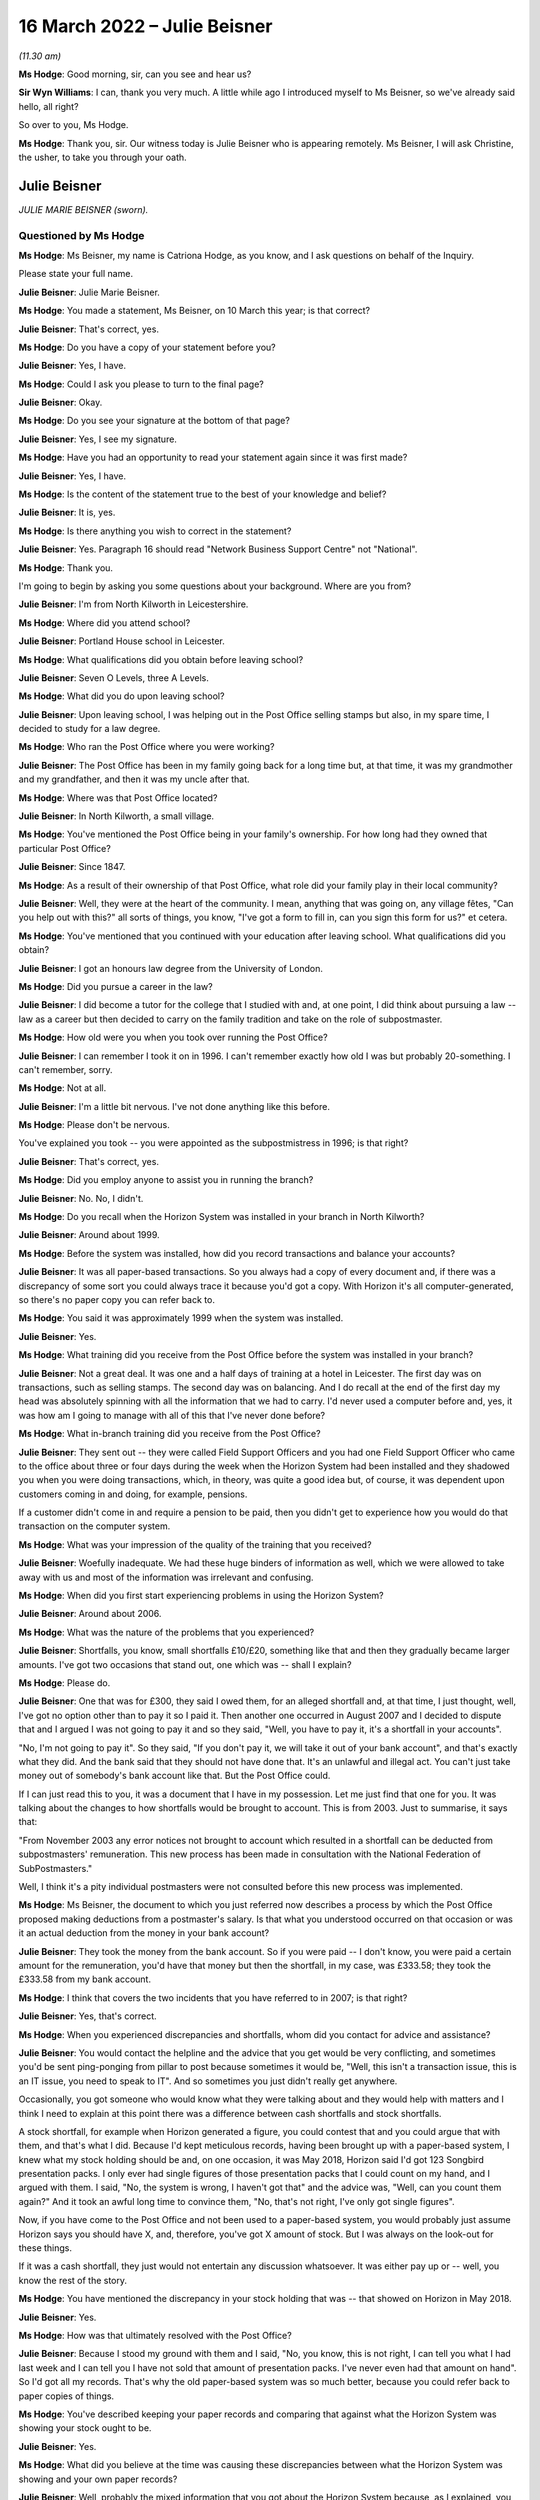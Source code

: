 .. raw:: html

   <a id="hearing-link" href="https://www.postofficehorizoninquiry.org.uk/hearings/human-impact-hearing-16-march-2022">Official hearing page</a>

16 March 2022 – Julie Beisner
=============================

.. raw:: html

   <details id="hearing-meta" open>
        <summary>
            <span class="open">Hide video</span>
            <span class="closed">Show video</span>
        </summary>
   <lite-youtube videoid="CZ7W4POX7To" params="rel=0"></lite-youtube>
   </details>

*(11.30 am)*

**Ms Hodge**: Good morning, sir, can you see and hear us?

**Sir Wyn Williams**: I can, thank you very much.  A little while ago I introduced myself to Ms Beisner, so we've already said hello, all right?

So over to you, Ms Hodge.

**Ms Hodge**: Thank you, sir.  Our witness today is Julie Beisner who is appearing remotely.  Ms Beisner, I will ask Christine, the usher, to take you through your oath.

Julie Beisner
-------------

*JULIE MARIE BEISNER (sworn).*

Questioned by Ms Hodge
^^^^^^^^^^^^^^^^^^^^^^

**Ms Hodge**: Ms Beisner, my name is Catriona Hodge, as you know, and I ask questions on behalf of the Inquiry.

Please state your full name.

.. rst-class:: indented

**Julie Beisner**: Julie Marie Beisner.

**Ms Hodge**: You made a statement, Ms Beisner, on 10 March this year; is that correct?

.. rst-class:: indented

**Julie Beisner**: That's correct, yes.

**Ms Hodge**: Do you have a copy of your statement before you?

.. rst-class:: indented

**Julie Beisner**: Yes, I have.

**Ms Hodge**: Could I ask you please to turn to the final page?

.. rst-class:: indented

**Julie Beisner**: Okay.

**Ms Hodge**: Do you see your signature at the bottom of that page?

.. rst-class:: indented

**Julie Beisner**: Yes, I see my signature.

**Ms Hodge**: Have you had an opportunity to read your statement again since it was first made?

.. rst-class:: indented

**Julie Beisner**: Yes, I have.

**Ms Hodge**: Is the content of the statement true to the best of your knowledge and belief?

.. rst-class:: indented

**Julie Beisner**: It is, yes.

**Ms Hodge**: Is there anything you wish to correct in the statement?

.. rst-class:: indented

**Julie Beisner**: Yes.  Paragraph 16 should read "Network Business Support Centre" not "National".

**Ms Hodge**: Thank you.

I'm going to begin by asking you some questions about your background.  Where are you from?

.. rst-class:: indented

**Julie Beisner**: I'm from North Kilworth in Leicestershire.

**Ms Hodge**: Where did you attend school?

.. rst-class:: indented

**Julie Beisner**: Portland House school in Leicester.

**Ms Hodge**: What qualifications did you obtain before leaving school?

.. rst-class:: indented

**Julie Beisner**: Seven O Levels, three A Levels.

**Ms Hodge**: What did you do upon leaving school?

.. rst-class:: indented

**Julie Beisner**: Upon leaving school, I was helping out in the Post Office selling stamps but also, in my spare time, I decided to study for a law degree.

**Ms Hodge**: Who ran the Post Office where you were working?

.. rst-class:: indented

**Julie Beisner**: The Post Office has been in my family going back for a long time but, at that time, it was my grandmother and my grandfather, and then it was my uncle after that.

**Ms Hodge**: Where was that Post Office located?

.. rst-class:: indented

**Julie Beisner**: In North Kilworth, a small village.

**Ms Hodge**: You've mentioned the Post Office being in your family's ownership.  For how long had they owned that particular Post Office?

.. rst-class:: indented

**Julie Beisner**: Since 1847.

**Ms Hodge**: As a result of their ownership of that Post Office, what role did your family play in their local community?

.. rst-class:: indented

**Julie Beisner**: Well, they were at the heart of the community. I mean, anything that was going on, any village fêtes, "Can you help out with this?" all sorts of things, you know, "I've got a form to fill in, can you sign this form for us?" et cetera.

**Ms Hodge**: You've mentioned that you continued with your education after leaving school.  What qualifications did you obtain?

.. rst-class:: indented

**Julie Beisner**: I got an honours law degree from the University of London.

**Ms Hodge**: Did you pursue a career in the law?

.. rst-class:: indented

**Julie Beisner**: I did become a tutor for the college that I studied with and, at one point, I did think about pursuing a law -- law as a career but then decided to carry on the family tradition and take on the role of subpostmaster.

**Ms Hodge**: How old were you when you took over running the Post Office?

.. rst-class:: indented

**Julie Beisner**: I can remember I took it on in 1996.  I can't remember exactly how old I was but probably 20-something. I can't remember, sorry.

**Ms Hodge**: Not at all.

.. rst-class:: indented

**Julie Beisner**: I'm a little bit nervous.  I've not done anything like this before.

**Ms Hodge**: Please don't be nervous.

You've explained you took -- you were appointed as the subpostmistress in 1996; is that right?

.. rst-class:: indented

**Julie Beisner**: That's correct, yes.

**Ms Hodge**: Did you employ anyone to assist you in running the branch?

.. rst-class:: indented

**Julie Beisner**: No.  No, I didn't.

**Ms Hodge**: Do you recall when the Horizon System was installed in your branch in North Kilworth?

.. rst-class:: indented

**Julie Beisner**: Around about 1999.

**Ms Hodge**: Before the system was installed, how did you record transactions and balance your accounts?

.. rst-class:: indented

**Julie Beisner**: It was all paper-based transactions.  So you always had a copy of every document and, if there was a discrepancy of some sort you could always trace it because you'd got a copy.  With Horizon it's all computer-generated, so there's no paper copy you can refer back to.

**Ms Hodge**: You said it was approximately 1999 when the system was installed.

.. rst-class:: indented

**Julie Beisner**: Yes.

**Ms Hodge**: What training did you receive from the Post Office before the system was installed in your branch?

.. rst-class:: indented

**Julie Beisner**: Not a great deal.  It was one and a half days of training at a hotel in Leicester.  The first day was on transactions, such as selling stamps.  The second day was on balancing.  And I do recall at the end of the first day my head was absolutely spinning with all the information that we had to carry.  I'd never used a computer before and, yes, it was how am I going to manage with all of this that I've never done before?

**Ms Hodge**: What in-branch training did you receive from the Post Office?

.. rst-class:: indented

**Julie Beisner**: They sent out -- they were called Field Support Officers and you had one Field Support Officer who came to the office about three or four days during the week when the Horizon System had been installed and they shadowed you when you were doing transactions, which, in theory, was quite a good idea but, of course, it was dependent upon customers coming in and doing, for example, pensions.

.. rst-class:: indented

If a customer didn't come in and require a pension to be paid, then you didn't get to experience how you would do that transaction on the computer system.

**Ms Hodge**: What was your impression of the quality of the training that you received?

.. rst-class:: indented

**Julie Beisner**: Woefully inadequate.  We had these huge binders of information as well, which we were allowed to take away with us and most of the information was irrelevant and confusing.

**Ms Hodge**: When did you first start experiencing problems in using the Horizon System?

.. rst-class:: indented

**Julie Beisner**: Around about 2006.

**Ms Hodge**: What was the nature of the problems that you experienced?

.. rst-class:: indented

**Julie Beisner**: Shortfalls, you know, small shortfalls £10/£20, something like that and then they gradually became larger amounts.  I've got two occasions that stand out, one which was -- shall I explain?

**Ms Hodge**: Please do.

.. rst-class:: indented

**Julie Beisner**: One that was for £300, they said I owed them, for an alleged shortfall and, at that time, I just thought, well, I've got no option other than to pay it so I paid it.  Then another one occurred in August 2007 and I decided to dispute that and I argued I was not going to pay it and so they said, "Well, you have to pay it, it's a shortfall in your accounts".

.. rst-class:: indented

"No, I'm not going to pay it".  So they said, "If you don't pay it, we will take it out of your bank account", and that's exactly what they did.  And the bank said that they should not have done that.  It's an unlawful and illegal act.  You can't just take money out of somebody's bank account like that.  But the Post Office could.

.. rst-class:: indented

If I can just read this to you, it was a document that I have in my possession.  Let me just find that one for you.  It was talking about the changes to how shortfalls would be brought to account. This is from 2003.  Just to summarise, it says that:

.. rst-class:: indented

"From November 2003 any error notices not brought to account which resulted in a shortfall can be deducted from subpostmasters' remuneration.  This new process has been made in consultation with the National Federation of SubPostmasters."

.. rst-class:: indented

Well, I think it's a pity individual postmasters were not consulted before this new process was implemented.

**Ms Hodge**: Ms Beisner, the document to which you just referred now describes a process by which the Post Office proposed making deductions from a postmaster's salary. Is that what you understood occurred on that occasion or was it an actual deduction from the money in your bank account?

.. rst-class:: indented

**Julie Beisner**: They took the money from the bank account.  So if you were paid -- I don't know, you were paid a certain amount for the remuneration, you'd have that money but then the shortfall, in my case, was £333.58; they took the £333.58 from my bank account.

**Ms Hodge**: I think that covers the two incidents that you have referred to in 2007; is that right?

.. rst-class:: indented

**Julie Beisner**: Yes, that's correct.

**Ms Hodge**: When you experienced discrepancies and shortfalls, whom did you contact for advice and assistance?

.. rst-class:: indented

**Julie Beisner**: You would contact the helpline and the advice that you get would be very conflicting, and sometimes you'd be sent ping-ponging from pillar to post because sometimes it would be, "Well, this isn't a transaction issue, this is an IT issue, you need to speak to IT". And so sometimes you just didn't really get anywhere.

.. rst-class:: indented

Occasionally, you got someone who would know what they were talking about and they would help with matters and I think I need to explain at this point there was a difference between cash shortfalls and stock shortfalls.

.. rst-class:: indented

A stock shortfall, for example when Horizon generated a figure, you could contest that and you could argue that with them, and that's what I did. Because I'd kept meticulous records, having been brought up with a paper-based system, I knew what my stock holding should be and, on one occasion, it was May 2018, Horizon said I'd got 123 Songbird presentation packs.  I only ever had single figures of those presentation packs that I could count on my hand, and I argued with them.  I said, "No, the system is wrong, I haven't got that" and the advice was, "Well, can you count them again?"  And it took an awful long time to convince them, "No, that's not right, I've only got single figures".

.. rst-class:: indented

Now, if you have come to the Post Office and not been used to a paper-based system, you would probably just assume Horizon says you should have X, and, therefore, you've got X amount of stock.  But I was always on the look-out for these things.

.. rst-class:: indented

If it was a cash shortfall, they just would not entertain any discussion whatsoever.  It was either pay up or -- well, you know the rest of the story.

**Ms Hodge**: You have mentioned the discrepancy in your stock holding that was -- that showed on Horizon in May 2018.

.. rst-class:: indented

**Julie Beisner**: Yes.

**Ms Hodge**: How was that ultimately resolved with the Post Office?

.. rst-class:: indented

**Julie Beisner**: Because I stood my ground with them and I said, "No, you know, this is not right, I can tell you what I had last week and I can tell you I have not sold that amount of presentation packs.  I've never even had that amount on hand".  So I'd got all my records. That's why the old paper-based system was so much better, because you could refer back to paper copies of things.

**Ms Hodge**: You've described keeping your paper records and comparing that against what the Horizon System was showing your stock ought to be.

.. rst-class:: indented

**Julie Beisner**: Yes.

**Ms Hodge**: What did you believe at the time was causing these discrepancies between what the Horizon System was showing and your own paper records?

.. rst-class:: indented

**Julie Beisner**: Well, probably the mixed information that you got about the Horizon System because, as I explained, you had problems with the equipment itself.  You know, you'd get power outages, you'd get the screen freezing, you would get the PIN pad not working.  And you'd ring up and, eventually, you'd get through to -- they called themselves Horizon System help desk or IT desk, and they would say to you, "Oh, press buttons" or, if that didn't work, "Reboot the system".

.. rst-class:: indented

And I spoke to an engineer on one occasion who had to come out and do bodge repairs on the system and he said that it was very important with the Horizon system that you switch things off in the right order, that you log off from the screen and then you switch the base unit off.  If you do things in a different order, then that can cause issues.  So, quite possibly, it could have been that, it could have been a power surge.  Those figures were definitely not right.

**Ms Hodge**: You have mentioned an engineer that you spoke to.  Do you know for whom that individual worked?

.. rst-class:: indented

**Julie Beisner**: He would have come out from the IT desk.  So he would have been a Horizon engineer.  Some of them are very good.  I did have some names of some of them, very helpful, but some of them -- I asked people when I spoke to them on the help desk, "Have you used the Horizon System yourself?" and invariably it was, "Well, no, no, I haven't used that".  So how can they give you advice when they don't even know the system themselves?

**Ms Hodge**: What happened when you received error notices issued by the Post Office?

.. rst-class:: indented

**Julie Beisner**: Error notices, you had to put them -- they had changed the process but you had to put them into housekeeping. After that, you had to put them in the suspense account and you had to make sure that you'd put the money in and accepted the error notice and followed the instructions because you cannot balance up your accounts if you have got outstanding discrepancies and you can't balance up with negative figures either.

**Ms Hodge**: You have already described the two particular shortfalls that stand out for you in 2007.

.. rst-class:: indented

**Julie Beisner**: Yes.

**Ms Hodge**: You said, in the first instance, I think, you paid the money into -- you paid the money to the Post Office.

.. rst-class:: indented

**Julie Beisner**: Yes.

**Ms Hodge**: You paid the money into the account.  Why did you do that if you didn't believe there was, in fact, a shortfall in your accounts?

.. rst-class:: indented

**Julie Beisner**: Because it was just that you work for the Post Office and if they said the money was short, with a paper-based system you could check the records and, if they said it was short, you would pay the money. But this, because I hadn't got any paper records, I didn't think I'd got any other option.

.. rst-class:: indented

Then when it happened a second time, that's when I thought, "No, I'm not doing this; there's something not right here".

**Ms Hodge**: How much do you believe you have paid in total to make good shortfalls shown by the Horizon System?

.. rst-class:: indented

**Julie Beisner**: I would say over the time that I had Horizon, if you say, sort of, £10 here, £20 there, adding that up over roughly 15 years, probably between £2,000 and £3,000 but then also, if you consider when the system was down and you couldn't do any transactions, you were placed on what they called limited services, you're not being paid for that either.  So, effectively, you are losing out on that as well.

**Ms Hodge**: Your appointment as an SPM came to an end last year; is that right?

.. rst-class:: indented

**Julie Beisner**: That's right, yes, February 2021.

**Ms Hodge**: Was that a result of your decision to resign?

.. rst-class:: indented

**Julie Beisner**: It was my decision because -- for lots of reasons but, really, I'd had enough of it.  I'd had enough of the way the Horizon System was working.  It was just so much stress to be under every time it came to the balance, you know, "What are the figures going to be this time?" and seeing, of course, as time went on, seeing what was happening to other subpostmasters, I became quite scared.  What's going to happen if there's a shortage?  You know, what's going to happen to me?

**Ms Hodge**: You have mentioned in your statement an event which occurred before the final audit of your branch took place that related to a surplus of cash.  Can you please explain what happened?

.. rst-class:: indented

**Julie Beisner**: The surplus of cash that they wanted back?  The Post Office was closed -- just to put it into perspective, the Post Office was closed in March 2020 because of Covid restrictions, et cetera, and I had a call from my manager in the autumn of 2020 saying that the Post Office wanted surplus cash back. I point out at this point that, when I closed the office in March, I obviously did a balance, a correct balance, no negative values, no problems, locked the premises, alarmed it and then, as I said, I had this call could I send surplus cash back because they wanted other offices to be able to use that.  I said, "Yes, of course I'll do that."

.. rst-class:: indented

So I, you know, found out what I needed to do, got in touch with the CRU, got in touch with Horizon and went down to the office, unlocked it and I had to get the computer system working again to be able to do this, because you have to have the computer system working to be able to send the money back to put yourself in the correct balance period, et cetera, et cetera.

.. rst-class:: indented

So I rang the Horizon help desk and also the NDSC, and I got all the instructions, all the reference numbers, dates, times, what I needed to do, because when I went down to the office, the computer system -- presumably because it had been the office had been closed for so long, the computer system was down.  So I had to get the computer system up and running again to be able to send the money back which I did.

.. rst-class:: indented

My manager -- and I was in touch with my manager throughout the whole of this process and he said, "All you need to do is to open the office up for the CRU, send the money back, lock the premises, alarm it, do your balance, and that's it, that's all we want you to do."  I said, "Yes, of course I'll do that".

.. rst-class:: indented

So that is what I did.  I had to reboot the system, do various compliances on it, do up the cash, do a balance, which, again, was a correct balance, CRU came, collected the cash, I closed the door, locked the premises, alarmed it all, thought nothing more about it.  And then when it came to the final audit in February 2021 -- would you like me to tell you about that experience?

**Ms Hodge**: Yes.  Who attended your branch to carry out that audit?

.. rst-class:: indented

**Julie Beisner**: I'm still quite apprehensive about giving my full evidence about giving names because of fear of the Post Office coming after me, I mean the power that they wield.  I will give you the name of the auditor, but the other two people who came with the auditor, I don't feel comfortable giving their names.

.. rst-class:: indented

The auditor's name was Gurmeet or Gurmet. Auditors are not very nice people.  They don't speak to you.  All they do is tot up the figures and then they say, "Can you explain this?"  The whole experience is extremely stressful.  It's like standing in front of a steamroller and thinking, "At any moment, I could be swept under the wheels".  It's just -- unless you have experienced that, you have no idea just how horrendous it is.

.. rst-class:: indented

The auditor went up the figures.  "Can you explain this?"  There was a lot of negative values, I couldn't believe it, all through my stock and I just said, "Well, that's impossible".  And what was also upsetting was that my manager -- when the auditor was going up the figures, my manager just said, "Oh, I can't stay here, I'll step outside for a few minutes".

.. rst-class:: indented

So, basically, you are in there, you and the auditor, and they are saying, "Can you explain this?" "Well, no, I can't".  You know, I run my office deficiently.  You can't balance up with negative figures, it's impossible.  So how does it get all those figures?  And the auditor gave me the stamps and said, "For example, your self-adhesives.  There's eight books here, isn't there?  Would you like to count them?"  Of course I counted them.  There was eight books.  But there's all these negative figures and I said, "Well, I'm not agreeing to that, you know, this is wrong".  I said, you know, "I'm just not going to accept this".

.. rst-class:: indented

They said, "If you don't accept this, you can't close the office".  It's just the whole thing was -- it was just oppressive conduct.  It was just extremely distressing.  They found a shortfall when they put all the figures -- when he put the figures right, as he said, of £1,970, after doing two correct balances. How?  The premises had been locked, the doors were closed, it was all alarmed, no-one had been there, no customers.  How is that?  It can't be.  It just can't.

**Ms Hodge**: I understand, Ms Beisner, you don't want to name individuals but you have mentioned that your manager was in attendance -- is that right -- at the audit?

.. rst-class:: indented

**Julie Beisner**: That's correct, yes.

**Ms Hodge**: There was one other employee of the Post Office, is that correct?

.. rst-class:: indented

**Julie Beisner**: That's correct, yes.

**Ms Hodge**: Can you please describe the attitude of your manager whilst the audit was being conducted?

.. rst-class:: indented

**Julie Beisner**: Just, as soon as the audit started, the manager said, "I can't be in here, I'll just step outside for a few moments", and that was it.  You know, there was no support, there was no support from the helpline, Horizon, no support from National Federation of SubPostmasters, no-one.  I was on my own.

.. rst-class:: indented

And, you know, this £1,970, I'm still concerned and worried about it.  I know the Post Office are watching this and I would like to have written confirmation from them to be sent to my legal representatives saying they will not be pursuing me for this alleged shortfall of £1,970.  I would like that in writing.

**Ms Hodge**: Just to be clear, this audit occurred on 17 February of last year; is that right?

.. rst-class:: indented

**Julie Beisner**: That's correct, yes.

**Ms Hodge**: During that audit, a figure of £1,972 was said to be a loss found in your account?

.. rst-class:: indented

**Julie Beisner**: Yes, £1,977, and I forget how many pence.

**Ms Hodge**: Am I right to understand that has not yet been resolved as between you and the Post Office?

.. rst-class:: indented

**Julie Beisner**: That's correct.  They said I had to sign off the accounts, otherwise I would not be able to retire. They said that I needed to get in touch with Chesterfield and Chesterfield would look into this and tell me what they thought.  I did have a phonecall from someone from Chesterfield and they said, "Would you like to speak to someone?  We've decided that we're not going to pursue that.  Would you like to speak to someone about it?

.. rst-class:: indented

I said, "Yes, I'll speak to someone" and they said, "Oh, they're not available at the moment".  And that is all that I've had.  I've got nothing in writing.  If whoever it was who gave that verbal assurance leaves that office, then what happens?

.. rst-class:: indented

I think it's disgusting.  I really do.  You know, they say they have changed and yet this is not 2007, (connection breaking up) this is 2021.

**Sir Wyn Williams**: If I've got the sequence right, Ms Beisner, apart from the time when you went into the shop in order to arrange for surplus cash to be returned, the premises had actually been closed for about a year --

.. rst-class:: indented

**Julie Beisner**: Yes.

**Sir Wyn Williams**: -- and, within that year, you had done two balances which had both been correct?

.. rst-class:: indented

**Julie Beisner**: That's correct, yes, and premises are alarmed, Sir Wyn.  No-one could walk in there.

**Sir Wyn Williams**: Fine.  Thank you.

**Ms Hodge**: Please can you describe, Ms Beisner, how it made you feel to experience this audit in February 2021?

.. rst-class:: indented

**Julie Beisner**: Well, to be honest, I still have nightmares about it because, you know, I'm worried they are still going to come after me for money.  What good is a verbal assurance from someone who doesn't come to the phone to speak to you?  My experience of using Horizon, it's just been absolutely harrowing and, you know, I wish I'd never become a subpostmaster.  I just wish I'd never decided to start to work for such a corrupt and uncaring organisation who puts profits before people.

**Ms Hodge**: I would like to ask you now a little bit more about the impact that your experience of using Horizon has had on you and your relationships with your family. What effect did the shortfall shown by Horizon have on your well-being?

.. rst-class:: indented

**Julie Beisner**: Well, every time it came to doing a balance, you were worried, you know, what were the shortfalls going to be?  And it's the lack of support.  It's the feeling of total isolation.  It's just horrible.  Of course, living in a small village, if word had got out of something like that, I mean, nobody's going to step foot inside your Post Office, are they?  It was just awful.

.. rst-class:: indented

I mean, I know my mother couldn't believe that this was happening and she accused me of being careless because she, like everybody else, thought Horizon couldn't be wrong.

**Ms Hodge**: What are you now doing for work since you resigned your position as a subpostmistress?

.. rst-class:: indented

**Julie Beisner**: I'm not -- I've been, sort of, just, sort of, considering my options since then and, obviously, helping the Inquiry, because I want to see justice done.  And I read that Horizon is not going to be replaced until 2024.  Well, how many more people are going to suffer?

.. rst-class:: indented

You know, a lot of people are afraid to speak out about it.  I was apprehensive but I feel I have to do this because they say they've righted the wrongs of the past, that things have changed.  Even when I had the auditor, I was told, "Oh, don't worry, they are nice people, you know, it's all changed, they're all pleasant people now".  Well, not in my experience they're not.  In my experience, nothing's changed.

**Ms Hodge**: Have you sought any compensation from the Post Office?

.. rst-class:: indented

**Julie Beisner**: Yes, I did have offer of a small amount of compensation under Historic Shortfall Scheme of just under £500 but the problem is it comes with a gagging clause.  I decided that I'm going to decline because I'm not going to be gagged.  People need to hear just how this system is, just how unreliable and how full of flaws it is.

**Ms Hodge**: By gagging clause, do you mean you would not be permitted to disclose the details of the settlement?

.. rst-class:: indented

**Julie Beisner**: That's correct, and probably not permitted to say anything adverse about Horizon.

**Ms Hodge**: How do you now feel about the way the Post Office treated you and other subpostmasters?

.. rst-class:: indented

**Julie Beisner**: To be honest, I can't believe it.  When I look back to the early days of running post offices -- I have another note that I wish to tell you.  I have a brochure dated from the 1990s.  It was a Post Office brochure and they were asking for subpostmasters to put themselves forward to become Magistrates because, just like Magistrates, subpostmasters were considered pillars of the community, just like Magistrates we were able to sign and witness legal documents.

.. rst-class:: indented

I mean, where's the irony in that?  They're just not nice people to work for.  It's just completely changed.  They don't listen.  They are threatening. They use oppressive conduct.  They just -- they're just totally unreasonable.

**Ms Hodge**: What do you think needs to be done to put right the harm that has been done by Horizon and the actions of the Post Office?

.. rst-class:: indented

**Julie Beisner**: Well, what I want from the Post Office is an apology for what they have done.  I want justice and fair recompense for all subpostmasters.  I'd also like to see full accountability, together with a duty of candour from all those who have allowed this terrible injustice to proliferate for so long.  I'd certainly like to see a swift end to the whole Horizon System, a complete reorganisation overhaul and replacement of the whole Post Office and its management.

.. rst-class:: indented

I regret ever becoming a postmaster and, you know, I wish I'd pursued my professional legal career instead.

**Ms Hodge**: Thank you, Ms Beisner.  I have no further questions for you.  Is there anything else you would like to say?

.. rst-class:: indented

**Julie Beisner**: I'll just refer to my notes just very briefly. (Pause)

.. rst-class:: indented

Yes, I think that's everything that I needed to say.  Yes, I think that's everything, thank you.

**Ms Hodge**: Thank you.

Sir, do you have any questions for this witness?

**Sir Wyn Williams**: No, I don't have any questions of you but I would like to thank you for participating twice in this Inquiry because you did participate quite a long time ago, before we had statutory powers.  So you were one of the first people to try and help me out.  I'm very grateful that you did it then and I'm very grateful that you've come today to give your evidence in a formal setting.  So thank you very much.

.. rst-class:: indented

**Julie Beisner**: Thank you, Sir Wyn.

**Ms Hodge**: Thank you, sir.

That concludes our oral evidence for today.  We have some witness summaries which Mr David Enright is kindly going to read in.

**Sir Wyn Williams**: Do we need to take a few minutes or is Mr Enright ready to get going, so to speak?

**Ms Hodge**: I think he's ready to go.

**Sir Wyn Williams**: If you want to, you can stay listening to this, Ms Beisner, but if you don't want to, feel free to disconnect yourself.

.. rst-class:: indented

**Julie Beisner**: I will listen.  It will be quite interesting, thank you.

**Mr Enright**: Thank you for inviting me to read in the summaries of the detailed statements and exhibits that you have before you.

Summary of witness statement of Chhaya Patel
--------------------------------------------

*Summary of witness statement of CHHAYA PATEL (read).*

**Mr Enright**: Mrs Chhaya Patel was subpostmistress in Burgess Hill between 2014 and 2016.  Prior to this, she was an accountant at the TSB.  Her family have a long history of running post offices.  Mrs Patel received five days of in-branch training on the Horizon system.  She found the training to be basic. In fact, a shortfall occurred whilst the trainer was conducting the first balance.  The trainer wrote the shortfall off without explanation.

Further shortfalls appeared within four to five months of her taking over the branch.  Mrs Patel would constantly call the helpline for advice but none was ever forthcoming.

She was forced to put her own money in to balance the system to be able to trade the following day.

Mrs Patel's branch was audited and an alleged shortfall of £33,000 was discovered.  She was immediately suspended.  This was despite the fact that Mrs Patel told the Post Office of the discrepancies in advance and asked them for assistance.  Mrs Patel resigned following her suspension.  She believes that, in total, she paid in excess of £50,000 to the Post Office.  Paying the shortfalls placed an immense stress on her and her family.  They became homeless and were forced to live in rented accommodation.

Her husband was hospitalised for over a year with epileptic fits and seizures.  He had to be resuscitated on two occasions.  The doctors could not explain why he was so ill, other than it was a direct consequence of stress.

Mrs Patel describes living on the poverty line. Her sons were forced to look for employment to help to pay off the debt.  She lived in constant fear she would be prosecuted by the Post Office.  She felt blacklisted in the community and considered that she had no option but to move away from the area because she felt the whole family had been labelled as thieves.

Mrs Patel now despises the Post Office.  She says:

"We were in our late 50s and having to suffer like this became so unbearable that, at times, we wanted to end our lives, to commit suicide, just to get out of this."

Mrs Patel now lives in affordable housing for the elderly with her husband, who is housebound.  She is still forced to work full time although now aged 65, as they still owe money to family members who they borrowed to pay the debt to the Post Office.  She concludes:

"I want this whole part of my life to be over. It has gone on for too many years but, most of all, I just want peace."

Summary of witness statement of Elizabeth Stockdale
---------------------------------------------------

*Summary of witness statement of ELIZABETH STOCKDALE (read).*

**Mr Enright**: Sir, Ms Elizabeth Stockdale was a subpostmistress in Bridlington between 2014 and 2017.  Prior to this, she worked in an employment agency.  She ran the Post Office with her son, Luke, who was already employed as an assistant at the branch.  Ms Stockdale and her son attended a three-day training course on the Horizon System.  She was then shadowed in branch by trainers for a week.

Elizabeth found the training to be basic and only provided an overview of the Horizon System.  The first balance she did, under supervision, showed a shortfall.  The trainer printed off some paperwork and said she would investigate the shortfall.  He did not and four weeks later she had to pay the shortfall.

Ms Stockdale regularly experienced shortfalls and would call the helpline for assistance.  Their advice was unhelpful.  Usually, she was simply told to pay the shortfalls.  She was also told that she was the only one who was experiencing problems with the Horizon System.

Ms Stockdale estimates that she paid or had deducted from her salary in excess of £10,000 as a result of shortages.  Elizabeth describes working full time but barely earning a living.

In 2016 Ms Stockdale's branch was audited and an alleged shortfall of £5,000 was found.  She was immediately suspended.  She was shocked and shaken. Elizabeth asked that she be allowed to try to understand how the shortfalls had occurred, as she was shown no evidence.  She was not provided with evidence.  The Post Office simply confirmed that there were no anomalies in the system and Elizabeth had to make good the loss.

Ms Stockdale's Post Office contract was subsequently terminated.  She lost her livelihood and the value of her business.  She also suffered stigma and reputational damage.  There were rumours that she had been stealing from the Post Office.  She struggled with the stress of the shortfalls and turned to alcohol.  This put a tremendous strain on her marriage.

Ms Stockdale describes suffering with a loss of self-esteem, paranoia and undergoing a complete character change.  On one occasion, she says:

"My paranoia had gotten so bad that I did not even trust my own son and, on one occasion, I physically pinned by son, Luke, down on the bed and asked him what he had done and swear that he was not stealing from me.  I was totally confused."

Ms Stockdale now works as a carer, working night shifts.  She has many regrets about taking on the Post Office and believes that, if the Post Office had admitted to the failings in the Horizon System, her life would be much different.  She would still be running a successful, thriving business.

One of Ms Stockdale's biggest regrets is that her father passed away not knowing it was not her fault.  Elizabeth concludes:

"I want an apology from the Post Office. I really wish the Post Office would write in big letters in every newspaper 'I'm sorry, They never did it.  Leave them alone'.  I want justice for everyone. I want vindication."

Summary of witness statement of Gillian Blakey
----------------------------------------------

*Summary of witness statement of GILLIAN BLAKEY (read).*

**Mr Enright**: Sir, Mrs Gillian Blakey was a subpostmistress in Grimsby from 1996 to 2004.  Mrs Blakey ran the Post Office along with her husband, having used a bank loan to finance the purchase.  Mrs Blakey managed the Post Office branch using a paper-based system before Horizon was introduced.  She recalls that the paper accounting system gave her the chance to check and correct discrepancies if they occurred.  This was not possible using Horizon.

Mrs Blakey states that she received inadequate and insufficient training on the Horizon System and struggled with the weekly balancing procedure, despite Post Office staff occasionally coming in to assist at her request.

Mrs Blakey's husband took over the balancing but also experienced regular shortfalls.  The first significant shortfall was approximately £5,000 but the shortfalls continued to grow.  Mr Blakey did not tell Gillian about the shortfalls as he knew the negative impact it would have on her health.  When auditors arrived on 13 May 2004, Mr Blakey informed the auditor that the branch would be approximately £65,000 short. This was a shock to Mrs Blakey who until this time had had no idea any significant shortfalls had occurred.

Following the audit, Paul Whittaker, a post office investigator, interviewed Mr and Mrs Blakey separately and accused Mr Blakey of stealing money from the Post Office.  Mr Whitaker suggested to Mrs Blakey that her husband may have been leading a secret life behind her back, gambling their money without her knowledge, and suggested that Mr Blakey may have been unfaithful.

These ignoble allegations were untrue. Mrs Blakey suggests that the shortfall was due to a problem with the Horizon System but Mr Whittaker of the Post Office rejected her observation out of hand, telling her that, "No, someone has stolen it".

Mrs Blakey's husband lost his job and was subsequently declared bankrupt.  The Post Office prevented Mrs Blakey from selling the branch to a preferred purchaser, preventing them from recouping some of their investment and alleviating some of the financial hardship.  The family home had to be sold. The proceeds went towards the mortgage on the house and the business loan that had been used to finance the purchase of the Post Office.  The couple moved into rented accommodation, yet Post Office still attempted to pursue the couple for the alleged shortfall.

Post Office took away Mrs Blakey's business, her livelihood and her home.  She considers that they robbed her of the chance of a peaceful and happy retirement and devastated her husband and family with her husband's prosecution.  The couple still live in the shadow of those events more than 18 years later. Mrs Blakey says:

"I regret the decision to become a subpostmaster very much and very deeply.  I hate the Post Office. I do not trust them.  I do not think they have learned any lessons.  I'd like the Inquiry to put this right and to show where the blame really belongs and to put us in the position we would have been in if none of this had ever happened."

Summary of witness statement of Keith Lofthouse
-----------------------------------------------

*Summary of witness statement of KEITH LOFTHOUSE (read).*

**Mr Enright**: Sir, Keith Lofthouse was the subpostmaster of the Wyverstone Road Post Office in Stowmarket from December 1977 to May 1980.  He then purchased a larger Post Office at Humberston in Grimsby, where he was subpostmaster from September 1980 to February 2009.

In the 14 years prior to the introduction of the Horizon system, Mr Lofthouse experienced no discrepancies.  After the Horizon System was introduced in 2001, Mr Lofthouse recounts that he paid, or the Post Office deducted, in excess of £22,000, in relation to alleged shortfalls between the period 2001 to 2009.

The shortfalls were continuous, ranging from £50 to in excess of £1,000, throughout this his time in post.  Mr Lofthouse felt compelled to retire and sell his business because the shortfalls became too much to sustain.

Mr Lofthouse says that he knew there was a fault with the Horizon System because the screen would alter of its own accord and totals would just suddenly double.  The Post Office eventually replaced all the Horizon hardware in Mr Lofthouse's branch but this did not resolve the problem.  Mr Lofthouse says he and his wife lost out on a comfortable retirement and their plans to enjoy a more relaxed lifestyle because they were constantly having to dip into their pensions to cover the Horizon losses.

Mr Lofthouse says:

"I would like to see the people that introduced the Horizon System to be held responsible for the faulty system.  Paula Vennells only came into office in the Post Office in 2007.  She inherited Horizon. She did not introduce it.  I believe those who introduced the faulty Horizon System should be held accountable for the damage it caused so many subpostmasters."

Summary of witness statement of Mohammed Khalil
-----------------------------------------------

*Summary of witness statement of MOHAMMED KHALIL (read).*

**Mr Enright**: Sir, Mr Mohammed Khalil was the subpostmaster in Norwood from 2004 until 2015.  He remortgaged his house and took out a bank loan to finance the business.  Prior to this, he had worked as an accounts manager.

Mr Khalil received some training on the Horizon System and was left with a manual to refer to if any problems arose.  When he did call the Post Office helpline seeking assistance they would usually refer him to the training manual.

Shortfalls in the Horizon System arose from the beginning.  Initially they were small and manageable. Mr Khalil used his own money to make them good to continue trading.  However, the shortfalls increased over time.  Mr Khalil estimates that in the ten years he was a subpostmaster he paid in excess of £85,000 in shortfalls.  To cover this, he initially used his savings, then borrowed from family, then used bank loans and credit cards.  He also resorted to selling his wife's jewellery to raise money.

Mr Khalil describes the stress as being intense and he collapsed on two occasions whilst he was working in his own Post Office.  Mr Khalil could no longer afford to continue to pay the ever-increasing shortfalls and made the decision to sell his business. He was suffering with stress, sleeplessness and diabetes.  He fell into depression and estimates his losses to be in the region of £200,000.

Mr Khalil is now 70 years of age.  He still has a mortgage and relies on credit cards and handouts from his children to survive.  He blames Post Office Limited for this.  He avoided the potential accusation of theft by paying a crippling amount of money to the Post Office that he believes he was not responsible for.

He did everything he could to avoid becoming bankrupt, living what he describes as a deprived life for many years.

He did this also to preserve his reputation within the community.  Mr Khalil blames Post Office Limited for arguments caused within the family that led to his son's divorce.  His son left the country and they now have little contact.

Mr Khalil says that he wants an apology from the Post Office:

"I want them to hold their hands up and accept responsibility.  The public should know that subpostmasters are not and were not dishonest.  They were, in fact, failed by the system that was put in place by the Post Office and the Government."

Summary of witness statement of Pamela Stubbs
---------------------------------------------

*Summary of witness statement of PAMELA STUBBS (read).*

**Mr Enright**: Sir, Ms Pamela Stubbs was the subpostmistress of Barkham Post Office in Berkshire from 4 August 1999 to 8 June 2010.  She and her husband sold their homes to buy the Post Office at a cost of £186,000. Ms Stubbs received a single day's training on the Post Office's Horizon System when it was introduced. Prior to the introduction of the Horizon System she had no major problems.  Ms Stubbs describes the Horizon training as being very poor and she experienced repeated problems with the Horizon System from the outset.

She sought help from the Post Office helpline but no help was provided.  Shortfalls were repeatedly reported to the Horizon System.  When Pamela complained about the discrepancies to her network business manager, he responded, "Well, a lot of SPMs have said that Horizon has problems but nobody has been able to prove it".

The Post Office demanded that Ms Stubbs pay them £28,829.05 in respect of a series of alleged shortfalls.  Ms Stubbs was threatened with prosecution, suspended by the Post Office and locked out of her own Post Office.  She undertook her own research into the Horizon System and threatened to expose the Post Office in court.  Consequently, the Post Office decided not to pursue a prosecution.

However, she was forced to sell her Post Office at a huge loss, thereby losing the value of the business and her future income.  From being respected and trusted, she says, she lost her reputation and was aware of gossip about her.  She felt compelled to give up her position as a district councillor, due to the unfounded rumours that she had stolen money from the Post Office.  Ms Stubbs says that:

"The Post Office might have well have just held us up at gunpoint on the street and said 'Give us your money', knowing full well they would never have to give it back."

She says that the experiences with the Post Office took its toll on her mentally, physically and that she suffered from anxiety, depression, insomnia because of the stress she was put under by Post Office in trying to prove that she did not take any money from them.  Ms Stubbs says:

"I used to be a PE teacher.  As such, I have always been fit and healthy.  And now, suddenly, I am not, because of the stress the Post Office caused me and I am still on tablets to this day.  I was also diagnosed with a heart condition caused by stress. I had been put under and I am no longer able to work as a result."

Pamela is left feeling very angry and breaks down in tears when she thinks about what happened. She feels the retirement years she looked forward to have been taken away from her as has her good health.

Summary of witness statement of Pauline Coates
----------------------------------------------

*Summary of witness statement of PAULINE COATES (read).*

**Mr Enright**: Sir, Pauline Coates was the subpostmistress of two post offices, West Tisted Post Office and later Ropley Post Office, until March 2009.  She began her career with the Post Office in March 1988.

From the instruction of the Horizon System, Pauline regularly experienced small shortfalls.  When she would call the helpline seeking help, she was usually told to consult the training manual.  An audit was conducted on 5 January 2009 and a huge shortfall of £9,953.86 was allegedly found, supposedly a combination of cash and stock.

Consequently, Ms Coates was suspended and her contract was later terminated.  Ms Coates was required to repay the alleged shortfalls in instalments for ten years.  She made her final payment in December 2019.

The Post Office's fraud investigators accused her of theft.  A Post Office investigator came to Pauline's home.  He told her that he would issue Pauline with what he described as a simple adult caution.  Pauline was told if she accepted this that the matter would be concluded.  Pauline had no idea what this was.  She accepted it as she was so upset and afraid.  Pauline says:

"I didn't even think of making any kind of appeal because they, the Post Office, were just so convinced I had taken the money and I could not prove otherwise.  To be completely honest, my spirit was broken and I would not have wanted to remain being employed by such a heartless organisation.

"In October 2009, Graham Brander, a Post Office fraud investigator, came to my home and advised me that I would be issued with what he described as a 'simple adult caution', whatever that means, and the matter would be concluded.  I do not know whether I have a criminal record or not.  If this is the case, I want this removed."

Summary of witness statement of Sharon Bennett
----------------------------------------------

*Summary of witness statement of SHARON BENNETT (read).*

**Mr Enright**: Sir, Mrs Sharon Bennett became a subpostmistress of Whinney Lane branch in Pontefract in 2005, after working there as a counter assistant. She took over the branch with the intention of running it as a family business.

As Ms Bennett had been working as a counter assistant, the Post Office assumed she did not need training on the Horizon System and none was offered to her.  Following a back injury, Ms Bennett took a month's sick leave from the branch.  On her return, Sharon was made aware that there was a shortfall of some £3,000.

Sharon contacted the Post Office helpline and requested that they send a trainer into the branch as a matter of urgency to carry out an audit.  Sharon also contacted the previous subpostmistress who came to the branch and confirmed that Mrs Bennett had done the transactions correctly and could not explain the discrepancy.

Mrs Bennett paid in excess of £5,000 of her own money to cover the supposed shortfalls after borrowing money to do so.  This caused tension between her and her husband.  In early 2006, Mrs Bennett's branch was audited and an alleged shortfall of over £500 was discovered.  Sharon was immediately suspended and questioned in an aggressive manner by her area manager, who implied she had stolen the money.

Mrs Bennett's contract was subsequently terminated on basis that the Post Office had lost faith in her ability to run the Post Office.

Sharon says:

"I have tried to give an indication of the consequences of the Post Office action against me but it is impossible to give a full account of the nights and days when you can see no way ahead.  I was treated as a criminal, my business was destroyed, my finances were ruined.  We lost our home and I had to stop working due to my illness being exacerbated by the stress I was placed under.  The Horizon system has been shown to be deeply flawed and that the Post Office knew that it was.  I would like the full truth to come out.  I want the world to know that I and other ordinary, hard-working, decent people like me had their lives ruined by Post Office Limited. I would like it to be publicly shown that the Post Office knew its computer system, Horizon, was completely flawed and unreliable and that, despite this, Post Office pursued subpostmasters and ruined their lives for money that never existed."

Summary of witness statement of Tracy McFadden
----------------------------------------------

*Summary of witness statement of TRACY McFADDEN (read).*

**Mr Enright**: Sir, Tracy McFadden was a subpostmistress of the Sandiacre Post Office, Nottingham from approximately 17 June 2002 to August 2016.  She also ran the Chaddesden Post Office in Derby from 2006 to 2008.

It will be recalled that Ms McFadden gave evidence to you when the Inquiry was in its non-statutory phase.

Tracy worked in the insurance industry for 20 years in the UK and internationally prior to becoming a subpostmaster.  She says that the training she received on Horizon was inadequate.  Tracy began to experience shortfalls and regularly contacted the helpline.

On one occasion, she contacted the helpline for advice and carried out their instructions which then doubled the shortfall, then doubled it again and again until, before she knew it, the supposed shortfall had grown to £16,000.  Tracy naturally refused to pay this sum and eventually the Post Office reduced the shortfall to £800.  Tracy estimates that she paid £24,000 in respect of shortfalls from both of her branches.

Tracy's contract was terminated by Post Office against her will under the Network Transformation scheme.  Ms McFadden feels that the events related to the Post Office branch have ruined her life and her reputation.  Tracy's reputation suffered.  She has been called a "wicked witch" to her face after having served the community for over 14 years.  The Post Office's defective Horizon System damaged her confidence in her abilities, her confidence in her staff, and their confidence in each other.  Tracy says:

"My mental and physical health are completely wrecked.  I hate everything my life has turned out to be.  Becoming a subpostmaster now seems to have been the worst decision I could have made as the Post Office stole everything from me."

Ms McFadden says:

"I would like the Post Office to truly understand the impact that their actions had upon me and people like me, good, decent, hard-working people who were committed to their local communities. Instead, I and others are reduced to poverty with our reputations in tatters."

Summary of witness statement of Shazia Saddiq
---------------------------------------------

*Summary of witness statement of SHAZIA SADDIQ (read).*

**Mr Enright**: Finally, sir, Ms Shazia Saddiq.  Ms Saddiq overcame a very difficult young life to have a successful career with a major bank before becoming a subpostmistress in 2009.  She ran three post offices in the Newcastle-upon-Tyne area.  She says that she poured all of her energies and efforts into making these post offices a success to create security for herself but particularly for her two children.  These post offices were not businesses to Ms Saddiq; they were her hopes and dreams for a safe and secure and happy life.

Ms Saddiq suffered constant shortfalls and discrepancies with the Horizon System.  The Post Office demanded £39,269.97, which later rose to £41,097.37.  However, the Post Office provided no explanation as to how that figure had been arrived at.

Ms Saddiq was suspended by the Post Office, her branches were closed in October 2016 and the keys taken away from her.  She was the subject of an investigation during which the Post Office threatened to place a charging order on her property.

Ms Saddiq says because her Post Office was closed, local people were unable to access services, including benefit payments.  As a result, there was a lot of anger directed towards her by local people. On one occasion, Ms Saddiq was approaching her home with her children when a group of men began shouting at her, threatening her and calling her a thief.  On another occasion, a crowd through eggs, flour and stones at Ms Saddiq and her children.  She fled her home with her children that night with a handful of belongings.

Sir, you will have seen the exhibit to Ms Saddiq's statement which shows the few things they were able to carry with her.  They have never returned to their home.  These attacks were a direct result of the action taken against Ms Saddiq by Post Office Limited.

Ms Saddiq's health was affected.  She suffered a total breakdown, an irregular heart beat, headaches, insomnia, stress-related hair loss, and extreme anxiety.

Ms Saddiq received threatening calls from Post Office investigators.  She says that the Post Office stole her life and the dreams that she had for herself and her children.  She says that the Post Office treated her like a criminal when, in fact, any criminal behaviour was committed by the Post Office.

Ms Saddiq says:

"I am an ordinary, honest and very hard-working woman.  I have always tried to be a good mother and a good person.  I feel like I was raped in public by the Post Office and no-one in authority has done anything about it."

Thank you very much, Sir Wyn.

**Ms Hodge**: Sorry, sir, I think you are on mute.  We couldn't hear what you said just then.

**Sir Wyn Williams**: Sorry, I was simply observing that I actually have one more summary from Isabella Armstrong Wall and I was just wondering whether that was to be read on some different occasion.  That's all.

**Mr Enright**: If I may explain, sir, your legal team advised me that the statement of Ms Wall has not been uploaded yet and, as such, the summary cannot be read today.

**Sir Wyn Williams**: Thank you, Mr Enright.  That's fine.

**Ms Hodge**: Thank you, sir.  That concludes our proceedings for today.  We are due to resume tomorrow at 11.30 am if that remains convenient for you.

**Sir Wyn Williams**: Yes, certainly.  And I think tomorrow we have three witnesses and roughly a similar number of summaries to read; is that the programme?

**Ms Hodge**: That is correct, yes.

**Sir Wyn Williams**: Thank you.  Then I will see you tomorrow, Ms Hodge.

**Ms Hodge**: Thank you, sir.  Good afternoon.

*(12.38 pm)*

*(Adjourned until 11.30 am the following day)*

